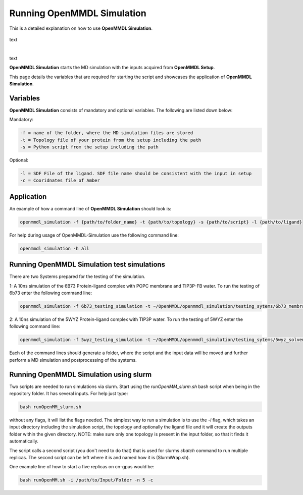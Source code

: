 **Running OpenMMDL Simulation**
===============
This is a detailed explanation on how to use **OpenMMDL Simulation**.

.. figure:: /_static/images/OpenMMDL_Simulation_logo.png
    :figwidth: 600px
    :align: center

text

|

text

   

**OpenMMDL Simulation** starts the MD simulation with the inputs acquired from **OpenMMDL Setup**.

This page details the variables that are required for starting the script and showcases the application of **OpenMMDL Simulation**. 

Variables
------------------------------
**OpenMMDL Simulation** consists of mandatory and optional variables. The following are listed down below:


Mandatory:

.. code-block:: text

    -f = name of the folder, where the MD simulation files are stored
    -t = Topology file of your protein from the setup including the path
    -s = Python script from the setup including the path

Optional:

.. code-block:: text

    -l = SDF File of the ligand. SDF file name should be consistent with the input in setup
    -c = Cooridnates file of Amber

Application
------------------------------

An example of how a command line of **OpenMMDL Simulation** should look is:

.. code-block:: text

    openmmdl_simulation -f {path/to/folder_name} -t {path/to/topology} -s {path/to/script} -l {path/to/ligand}


For help during usage of OpenMMDL-Simulation use the following command line:

.. code-block:: text

    openmmdl_simulation -h all

Running OpenMMDL Simulation test simulations
------------------------------
There are two Systems prepared for the testing of the simulation.

1: A 10ns simulation of the 6B73 Protein-ligand complex with POPC membrane and TIP3P-FB water. To run the testing of 6b73 enter the following command line:

.. code-block:: text

    openmmdl_simulation -f 6b73_testing_simulation -t ~/OpenMMDL/openmmdl_simulation/testing_sytems/6b73_membrane/6b73-moe-processed_openMMDL.pdb -s ~/OpenMMDL/openmmdl_simulation/testing_sytems/6b73_membrane/6b73_simulation.py -l  ~/OpenMMDL/openmmdl_simulation/testing_sytems/6b73_membrane/6b73_lig.sdf

2: A 10ns simulation of the 5WYZ Protein-ligand complex with TIP3P water. To run the testing of 5WYZ enter the following command line:

.. code-block:: text

    openmmdl_simulation -f 5wyz_testing_simulation -t ~/OpenMMDL/openmmdl_simulation/testing_sytems/5wyz_solvent/5wyz-moe-processed_openMMDL.pdb -s ~/OpenMMDL/openmmdl_simulation/testing_sytems/5wyz_solvent/5wyz_simulation.py -l  ~/OpenMMDL/openmmdl_simulation/testing_sytems/5wyz_solvent/5VF.sdf

Each of the command lines should generate a folder, where the script and the input data will be moved and further perform a MD simulation and postprocessing of the systems.

Running OpenMMDL Simulation using slurm
------------------------------
Two scripts are needed to run simulations via slurm. Start using the `runOpenMM_slurm.sh` bash script when being in the repository folder. It has several inputs. For help just type:

.. code-block:: text

    bash runOpenMM_slurm.sh
    
without any flags, it will list the flags needed. The simplest way to run a simulation is to use the `-i` flag, which takes an input directory including the simulation script, the topology and optionally the ligand file and it will create the outputs folder within the given directory. NOTE: make sure only one topology is present in the input folder, so that it finds it automatically.

The script calls a second script (you don't need to do that) that is used for slurms `sbatch` command to run multiple replicas. The second script can be left where it is and named how it is (SlurmWrap.sh).

One example line of how to start a five replicas on cn-gpus would be:

.. code-block:: text

    bash runOpenMM.sh -i /path/to/Input/Folder -n 5 -c
